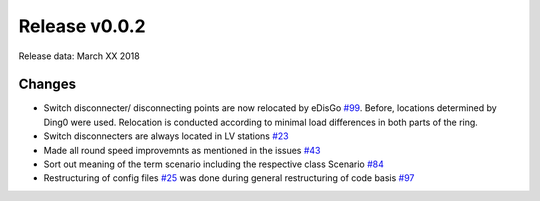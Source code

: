 Release v0.0.2
==============

Release data: March XX 2018

Changes
-------

* Switch disconnecter/ disconnecting points are now relocated by eDisGo
  `#99 <https://github.com/openego/eDisGo/issues/99>`_. Before,
  locations determined by Ding0 were used. Relocation is conducted according to
  minimal load differences in both parts of the ring.
* Switch disconnecters are always located in LV stations
  `#23 <https://github.com/openego/eDisGo/issues/23>`_
* Made all round speed improvemnts as mentioned in the issues `#43 <https://github.com/openego/eDisGo/issues/43>`_
* Sort out meaning of the term scenario including the respective class Scenario
  `#84 <https://github.com/openego/eDisGo/issues/84>`_
* Restructuring of config files
  `#25 <https://github.com/openego/eDisGo/issues/25>`_ was done during general
  restructuring of code basis `#97 <https://github.com/openego/eDisGo/issues/97>`_

